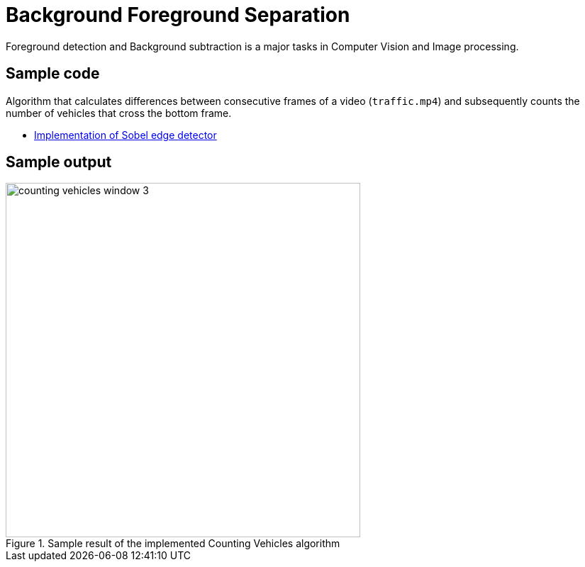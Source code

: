 = Background Foreground Separation

:imagesDir: images
:stylesDir: stylesheets
:xrefstyle: full
:experimental:
ifdef::env-github[]
:tip-caption: :bulb:
:note-caption: :information_source:
:important-caption: :warning:
:format-caption:
endif::[]
:repoURL: https://github.com/amrut-prabhu/computer-vision/blob/master

Foreground detection and Background subtraction is a major tasks in Computer Vision and Image processing.

== Sample code

Algorithm that calculates differences between consecutive frames of a video (`traffic.mp4`) and subsequently counts the number of vehicles that cross the bottom frame.

* {repoURL}/background_foreground_separation/counting_vehicles.m[Implementation of Sobel edge detector]

== Sample output

.Sample result of the implemented Counting Vehicles algorithm
image::counting_vehicles_window_3.png[width="500"]

